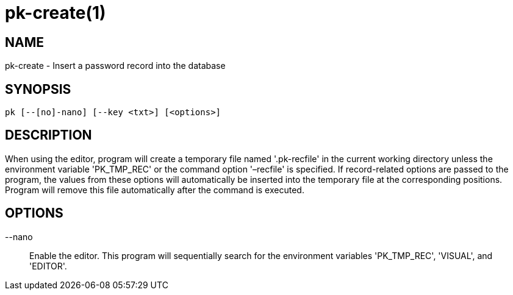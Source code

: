 = pk-create(1)

== NAME

pk-create - Insert a password record into the database

== SYNOPSIS

[verse]
pk [--[no]-nano] [--key <txt>] [<options>]

== DESCRIPTION

When using the editor, program will create a temporary file named '.pk-recfile'
in the current working directory unless the environment variable 'PK_TMP_REC'
or the command option '–recfile' is specified. If record-related options are
passed to the program, the values from these options will automatically be
inserted into the temporary file at the corresponding positions. Program will
remove this file automatically after the command is executed.

== OPTIONS

--nano::
	Enable the editor. This program will sequentially search for the
	environment variables 'PK_TMP_REC', 'VISUAL', and 'EDITOR'.

